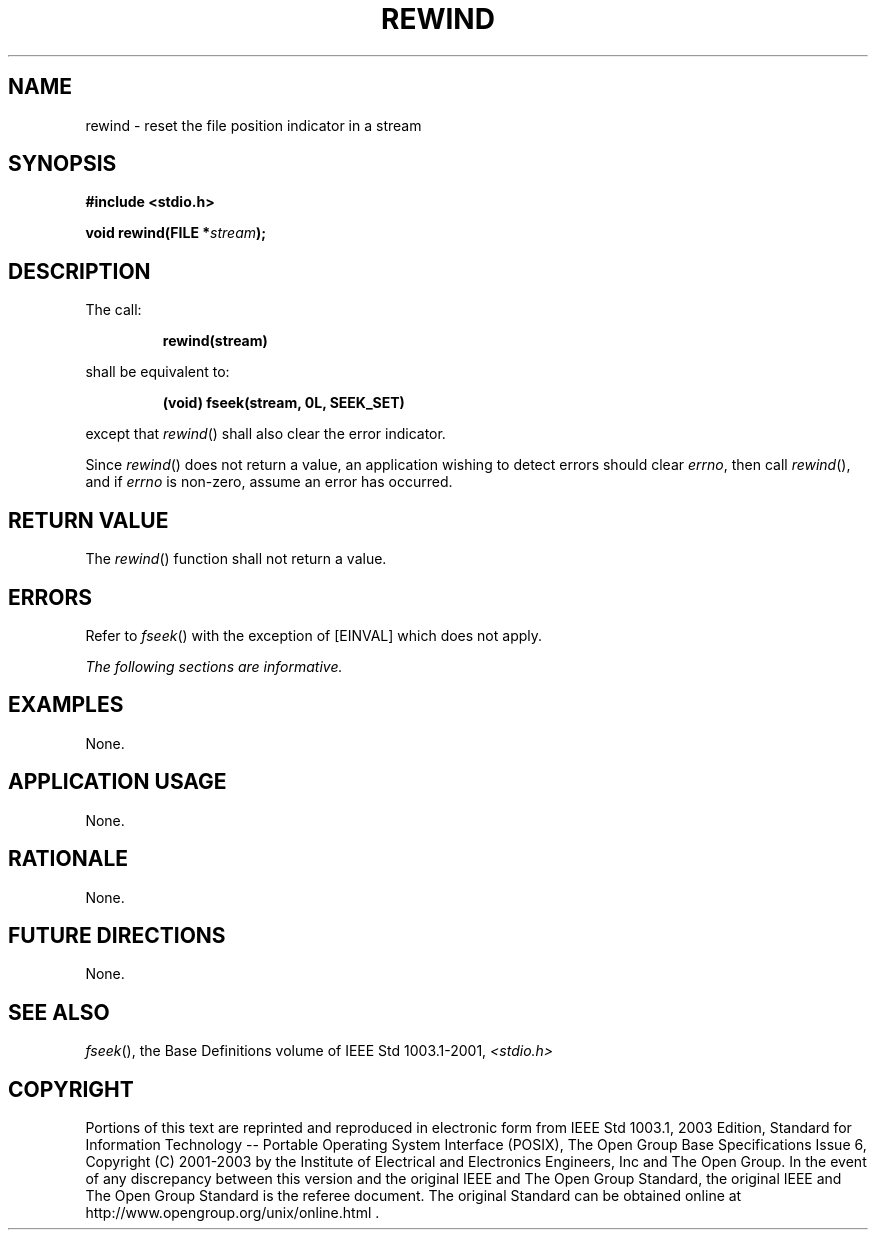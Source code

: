 .\" Copyright (c) 2001-2003 The Open Group, All Rights Reserved 
.TH "REWIND" 3 2003 "IEEE/The Open Group" "POSIX Programmer's Manual"
.\" rewind 
.SH NAME
rewind \- reset the file position indicator in a stream
.SH SYNOPSIS
.LP
\fB#include <stdio.h>
.br
.sp
void rewind(FILE *\fP\fIstream\fP\fB);
.br
\fP
.SH DESCRIPTION
.LP
The call:
.sp
.RS
.nf

\fBrewind(stream)
\fP
.fi
.RE
.LP
shall be equivalent to:
.sp
.RS
.nf

\fB(void) fseek(stream, 0L, SEEK_SET)
\fP
.fi
.RE
.LP
except that \fIrewind\fP() shall also clear the error indicator.
.LP
Since \fIrewind\fP() does not return a value, an application wishing
to detect errors should clear \fIerrno\fP, then call
\fIrewind\fP(), and if \fIerrno\fP is non-zero, assume an error has
occurred. 
.SH RETURN VALUE
.LP
The \fIrewind\fP() function shall not return a value.
.SH ERRORS
.LP
Refer to \fIfseek\fP() with the exception of [EINVAL] which does not
apply. 
.LP
\fIThe following sections are informative.\fP
.SH EXAMPLES
.LP
None.
.SH APPLICATION USAGE
.LP
None.
.SH RATIONALE
.LP
None.
.SH FUTURE DIRECTIONS
.LP
None.
.SH SEE ALSO
.LP
\fIfseek\fP(), the Base Definitions volume of IEEE\ Std\ 1003.1-2001,
\fI<stdio.h>\fP
.SH COPYRIGHT
Portions of this text are reprinted and reproduced in electronic form
from IEEE Std 1003.1, 2003 Edition, Standard for Information Technology
-- Portable Operating System Interface (POSIX), The Open Group Base
Specifications Issue 6, Copyright (C) 2001-2003 by the Institute of
Electrical and Electronics Engineers, Inc and The Open Group. In the
event of any discrepancy between this version and the original IEEE and
The Open Group Standard, the original IEEE and The Open Group Standard
is the referee document. The original Standard can be obtained online at
http://www.opengroup.org/unix/online.html .
